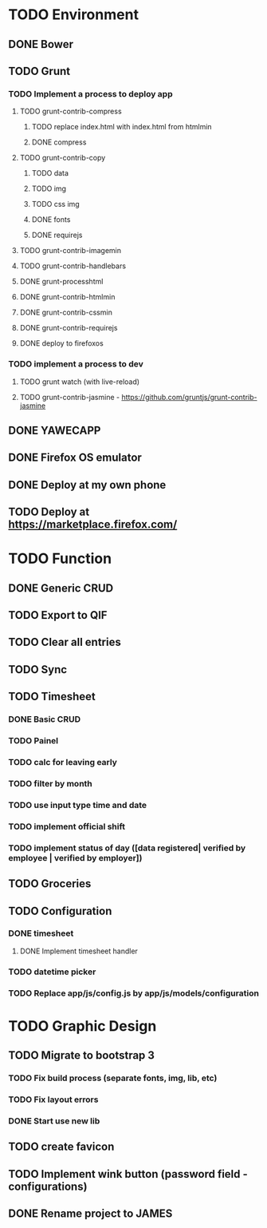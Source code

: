 * TODO Environment
** DONE Bower
** TODO Grunt
*** TODO Implement a process to deploy app
**** TODO grunt-contrib-compress
***** TODO replace index.html with index.html from htmlmin
***** DONE compress
**** TODO grunt-contrib-copy
***** TODO data
***** TODO img
***** TODO css img
***** DONE fonts
***** DONE requirejs
**** TODO grunt-contrib-imagemin
**** TODO grunt-contrib-handlebars
**** DONE grunt-processhtml
**** DONE grunt-contrib-htmlmin
**** DONE grunt-contrib-cssmin
**** DONE grunt-contrib-requirejs
**** DONE deploy to firefoxos
*** TODO implement a process to dev
**** TODO grunt watch (with live-reload)
**** TODO grunt-contrib-jasmine - https://github.com/gruntjs/grunt-contrib-jasmine
** DONE YAWECAPP
** DONE Firefox OS emulator
** DONE Deploy at my own phone
** TODO Deploy at https://marketplace.firefox.com/
* TODO Function
** DONE Generic CRUD
** TODO Export to QIF
** TODO Clear all entries
** TODO Sync
** TODO Timesheet
*** DONE Basic CRUD
*** TODO Painel
*** TODO calc for leaving early
*** TODO filter by month
*** TODO use input type time and date
*** TODO implement official shift
*** TODO implement status of day ([data registered| verified by employee | verified by employer])
** TODO Groceries
** TODO Configuration
*** DONE timesheet
**** DONE Implement timesheet handler
*** TODO datetime picker
*** TODO Replace app/js/config.js by app/js/models/configuration
* TODO Graphic Design
** TODO Migrate to bootstrap 3
*** TODO Fix build process (separate fonts, img, lib, etc)
*** TODO Fix layout errors
*** DONE Start use new lib
** TODO create favicon
** TODO Implement wink button (password field - configurations)
** DONE Rename project to JAMES
